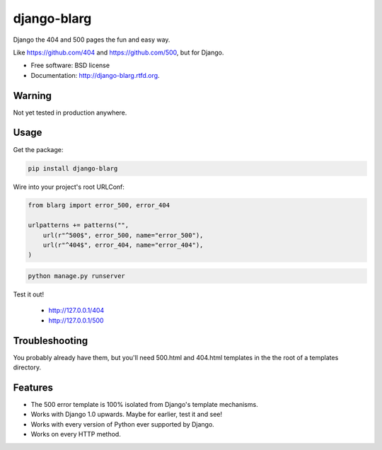===============================
django-blarg
===============================

.. image:: https://badge.fury.io/py/django-blarg.png
    :target: http://badge.fury.io/py/django-blarg
    
.. .. image:: https://travis-ci.org/pydanny/django-blarg.png?branch=master
..         :target: https://travis-ci.org/pydanny/django-blarg

.. image:: https://pypip.in/d/django-blarg/badge.png
        :target: https://crate.io/packages/django-blarg?version=latest


Django the 404 and 500 pages the fun and easy way. 

Like https://github.com/404 and https://github.com/500, but for Django.

* Free software: BSD license
* Documentation: http://django-blarg.rtfd.org.

Warning
--------

Not yet tested in production anywhere.

Usage
-----

Get the package:

.. code-block:: python

    pip install django-blarg

Wire into your project's root URLConf:

.. code-block:: python

    from blarg import error_500, error_404
    
    urlpatterns += patterns("",
        url(r"^500$", error_500, name="error_500"),
        url(r"^404$", error_404, name="error_404"),
    )

.. code-block:: python

    python manage.py runserver

Test it out!

    * http://127.0.0.1/404
    * http://127.0.0.1/500

Troubleshooting
---------------

You probably already have them, but you'll need 500.html and 404.html templates in the the root of a templates directory.

Features
--------

* The 500 error template is 100% isolated from Django's template mechanisms.
* Works with Django 1.0 upwards. Maybe for earlier, test it and see!
* Works with every version of Python ever supported by Django.
* Works on every HTTP method.
